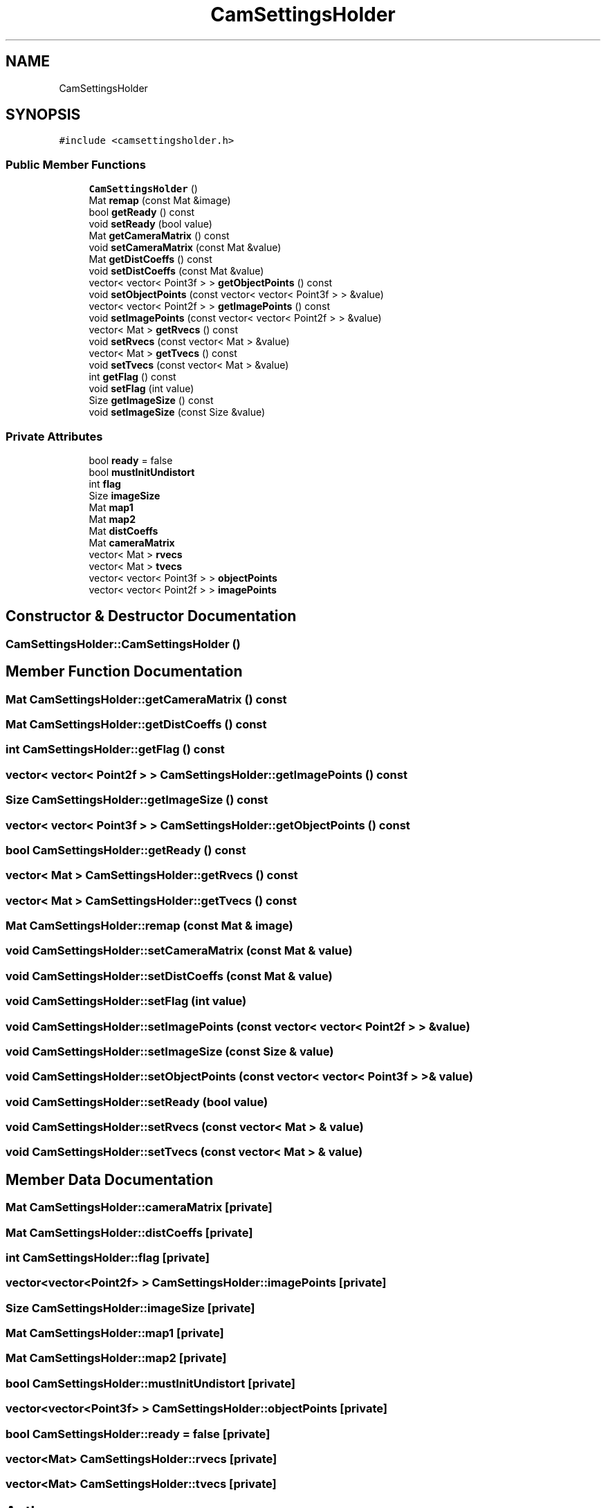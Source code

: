 .TH "CamSettingsHolder" 3 "Wed Apr 9 2025" "Version 1.0" "AmurCore" \" -*- nroff -*-
.ad l
.nh
.SH NAME
CamSettingsHolder
.SH SYNOPSIS
.br
.PP
.PP
\fC#include <camsettingsholder\&.h>\fP
.SS "Public Member Functions"

.in +1c
.ti -1c
.RI "\fBCamSettingsHolder\fP ()"
.br
.ti -1c
.RI "Mat \fBremap\fP (const Mat &image)"
.br
.ti -1c
.RI "bool \fBgetReady\fP () const"
.br
.ti -1c
.RI "void \fBsetReady\fP (bool value)"
.br
.ti -1c
.RI "Mat \fBgetCameraMatrix\fP () const"
.br
.ti -1c
.RI "void \fBsetCameraMatrix\fP (const Mat &value)"
.br
.ti -1c
.RI "Mat \fBgetDistCoeffs\fP () const"
.br
.ti -1c
.RI "void \fBsetDistCoeffs\fP (const Mat &value)"
.br
.ti -1c
.RI "vector< vector< Point3f > > \fBgetObjectPoints\fP () const"
.br
.ti -1c
.RI "void \fBsetObjectPoints\fP (const vector< vector< Point3f > > &value)"
.br
.ti -1c
.RI "vector< vector< Point2f > > \fBgetImagePoints\fP () const"
.br
.ti -1c
.RI "void \fBsetImagePoints\fP (const vector< vector< Point2f > > &value)"
.br
.ti -1c
.RI "vector< Mat > \fBgetRvecs\fP () const"
.br
.ti -1c
.RI "void \fBsetRvecs\fP (const vector< Mat > &value)"
.br
.ti -1c
.RI "vector< Mat > \fBgetTvecs\fP () const"
.br
.ti -1c
.RI "void \fBsetTvecs\fP (const vector< Mat > &value)"
.br
.ti -1c
.RI "int \fBgetFlag\fP () const"
.br
.ti -1c
.RI "void \fBsetFlag\fP (int value)"
.br
.ti -1c
.RI "Size \fBgetImageSize\fP () const"
.br
.ti -1c
.RI "void \fBsetImageSize\fP (const Size &value)"
.br
.in -1c
.SS "Private Attributes"

.in +1c
.ti -1c
.RI "bool \fBready\fP = false"
.br
.ti -1c
.RI "bool \fBmustInitUndistort\fP"
.br
.ti -1c
.RI "int \fBflag\fP"
.br
.ti -1c
.RI "Size \fBimageSize\fP"
.br
.ti -1c
.RI "Mat \fBmap1\fP"
.br
.ti -1c
.RI "Mat \fBmap2\fP"
.br
.ti -1c
.RI "Mat \fBdistCoeffs\fP"
.br
.ti -1c
.RI "Mat \fBcameraMatrix\fP"
.br
.ti -1c
.RI "vector< Mat > \fBrvecs\fP"
.br
.ti -1c
.RI "vector< Mat > \fBtvecs\fP"
.br
.ti -1c
.RI "vector< vector< Point3f > > \fBobjectPoints\fP"
.br
.ti -1c
.RI "vector< vector< Point2f > > \fBimagePoints\fP"
.br
.in -1c
.SH "Constructor & Destructor Documentation"
.PP 
.SS "CamSettingsHolder::CamSettingsHolder ()"

.SH "Member Function Documentation"
.PP 
.SS "Mat CamSettingsHolder::getCameraMatrix () const"

.SS "Mat CamSettingsHolder::getDistCoeffs () const"

.SS "int CamSettingsHolder::getFlag () const"

.SS "vector< vector< Point2f > > CamSettingsHolder::getImagePoints () const"

.SS "Size CamSettingsHolder::getImageSize () const"

.SS "vector< vector< Point3f > > CamSettingsHolder::getObjectPoints () const"

.SS "bool CamSettingsHolder::getReady () const"

.SS "vector< Mat > CamSettingsHolder::getRvecs () const"

.SS "vector< Mat > CamSettingsHolder::getTvecs () const"

.SS "Mat CamSettingsHolder::remap (const Mat & image)"

.SS "void CamSettingsHolder::setCameraMatrix (const Mat & value)"

.SS "void CamSettingsHolder::setDistCoeffs (const Mat & value)"

.SS "void CamSettingsHolder::setFlag (int value)"

.SS "void CamSettingsHolder::setImagePoints (const vector< vector< Point2f > > & value)"

.SS "void CamSettingsHolder::setImageSize (const Size & value)"

.SS "void CamSettingsHolder::setObjectPoints (const vector< vector< Point3f > > & value)"

.SS "void CamSettingsHolder::setReady (bool value)"

.SS "void CamSettingsHolder::setRvecs (const vector< Mat > & value)"

.SS "void CamSettingsHolder::setTvecs (const vector< Mat > & value)"

.SH "Member Data Documentation"
.PP 
.SS "Mat CamSettingsHolder::cameraMatrix\fC [private]\fP"

.SS "Mat CamSettingsHolder::distCoeffs\fC [private]\fP"

.SS "int CamSettingsHolder::flag\fC [private]\fP"

.SS "vector<vector<Point2f> > CamSettingsHolder::imagePoints\fC [private]\fP"

.SS "Size CamSettingsHolder::imageSize\fC [private]\fP"

.SS "Mat CamSettingsHolder::map1\fC [private]\fP"

.SS "Mat CamSettingsHolder::map2\fC [private]\fP"

.SS "bool CamSettingsHolder::mustInitUndistort\fC [private]\fP"

.SS "vector<vector<Point3f> > CamSettingsHolder::objectPoints\fC [private]\fP"

.SS "bool CamSettingsHolder::ready = false\fC [private]\fP"

.SS "vector<Mat> CamSettingsHolder::rvecs\fC [private]\fP"

.SS "vector<Mat> CamSettingsHolder::tvecs\fC [private]\fP"


.SH "Author"
.PP 
Generated automatically by Doxygen for AmurCore from the source code\&.
